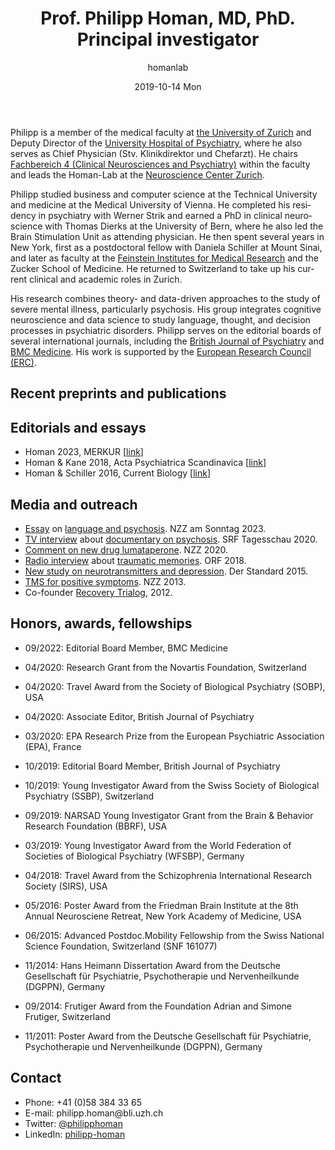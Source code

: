 #+TITLE:       Prof. Philipp Homan, MD, PhD. Principal investigator
#+AUTHOR:      homanlab
#+EMAIL:       homanlab.zuerich@gmail.com
#+DATE:        2019-10-14 Mon
#+URI:         /people/%y/%m/%d/philipp-homan-md-phd
#+KEYWORDS:    lab, philipp, contact, cv
#+TAGS:        lab, philipp, contact, cv
#+LANGUAGE:    en
#+OPTIONS:     H:3 num:nil toc:nil \n:nil ::t |:t ^:nil -:nil f:t *:t <:t
#+DESCRIPTION: Principal Investigator
#+AVATAR:      https://homanlab.github.io/media/img/lab_ph2.png

#+ATTR_HTML: :width 200px
[[https://homanlab.github.io/media/img/lab_ph2.png]]


Philipp is a member of the medical faculty at
[[https://www.med.uzh.ch/de/UeberdieFakultaet/fakultaetsmitglieder.html][the
University of Zurich]] and Deputy Director of the
[[https://www.pukzh.ch][University Hospital of Psychiatry]], where he
also serves as Chief Physician (Stv. Klinikdirektor und Chefarzt). He
chairs
[[https://www.med.uzh.ch/de/UeberdieFakultaet/Fakult%C3%A4tsausschuss.html][Fachbereich
4 (Clinical Neurosciences and Psychiatry)]] within the faculty and
leads the Homan-Lab at the
[[https://www.neuroscience.uzh.ch][Neuroscience Center Zurich]].

Philipp studied business and computer science at the Technical
University and medicine at the Medical University of Vienna. He
completed his residency in psychiatry with Werner Strik and earned a
PhD in clinical neuroscience with Thomas Dierks at the University of
Bern, where he also led the Brain Stimulation Unit as attending
physician. He then spent several years in New York, first as a
postdoctoral fellow with Daniela Schiller at Mount Sinai, and later as
faculty at the [[https://feinstein.northwell.edu][Feinstein Institutes
for Medical Research]] and the Zucker School of Medicine. He returned
to Switzerland to take up his current clinical and academic roles in
Zurich.

His research combines theory- and data-driven approaches to the study
of severe mental illness, particularly psychosis. His group integrates
cognitive neuroscience and data science to study language, thought,
and decision processes in psychiatric disorders. Philipp serves on the
editorial boards of several international journals, including the
[[https://www.cambridge.org/core/journals/the-british-journal-of-psychiatry][British
Journal of Psychiatry]] and
[[https://bmcmedicine.biomedcentral.com][BMC Medicine]]. His work is
supported by the
[[https://erc.europa.eu/news-events/news/synergy-grants-2023-examples-projects][European
Research Council (ERC)]].
 
** Recent preprints and publications
#+HTML: <div id="pubmed-results"></div>
#+HTML: <script src="pubmed.js"></script>
#+HTML: <script async src="https://d1bxh8uas1mnw7.cloudfront.net/assets/embed.js"></script>
#+HTML: <script>
#+HTML:  loadPubmedPublications({
#+HTML:    authorRaw: "Homan P NOT Homan PJ[au] NOT Homan Philip[au] NOT Homan Patricia",
#+HTML:    highlightAuthor: "Homan P",
#+HTML:    tag: "",
#+HTML:    retmax: 15,
#+HTML:    targetId: "pubmed-results"
#+HTML:  });
#+HTML:  </script>


** Editorials and essays
- Homan 2023, MERKUR [[[https://volltext.merkur-zeitschrift.de/article/99.120210/mr-77-6-81][link]]]
- Homan & Kane 2018, Acta Psychiatrica Scandinavica [[[https://onlinelibrary.wiley.com/doi/full/10.1111/acps.12965][link]]]
- Homan & Schiller 2016, Current Biology [[[https://www.cell.com/current-biology/fulltext/S0960-9822(16)30981-2?_returnURL=https%253A%252F%252Flinkinghub.elsevier.com%252Fretrieve%252Fpii%252FS0960982216309812%253Fshowall%253Dtrue][link]]]

** Media and outreach
- [[https://magazin.nzz.ch/nzz-am-sonntag/wissen/wie-ki-bei-der-erfassung-psychischer-krankheiten-helfen-koennte-ld.1741348?reduced=true][Essay]] on [[https://magazin.nzz.ch/nzz-am-sonntag/wissen/wie-ki-bei-der-erfassung-psychischer-krankheiten-helfen-koennte-ld.1741348?reduced=true][language and psychosis]]. NZZ am Sonntag 2023.
- [[https://www.dropbox.com/s/b6xz9woenja67i6/srf_tagesschau_070820_clip.mp4?dl=0][TV interview]] about [[https://www.srf.ch/kultur/film-serien/loulou-eine-doku-ueber-verrueckte-von-einem-verrueckten][documentary on psychosis]]. SRF Tagesschau 2020.
- [[https://www.dropbox.com/s/4q1ukyvpiowuze1/NZZ2020.pdf?dl=0][Comment on new drug lumataperone]]. NZZ 2020.
- [[https://www.dropbox.com/s/q0u67aqz10pjvl0/oe1_journalum8_20181228.mp3?dl=0][Radio interview]] about [[https://science.orf.at/stories/2954096/][traumatic memories]]. ORF 2018.
- [[https://www.dropbox.com/s/bsrloqmd615fwjo/APA2015.pdf?dl=0][New study on neurotransmitters and depression]]. Der Standard 2015.
- [[https://www.dropbox.com/s/m5j672swskro4x8/KJ2MN.pdf?dl=0][TMS for positive symptoms]]. NZZ 2013. 
- Co-founder [[http://www.trialogbern.ch][Recovery Trialog]], 2012.

** Honors, awards, fellowships
# Over $310'000 total funding

- 09/2022: Editorial Board Member, BMC Medicine

- 04/2020: Research Grant from the Novartis Foundation, Switzerland

- 04/2020: Travel Award from the Society of Biological Psychiatry
  (SOBP), USA

- 04/2020: Associate Editor, British Journal of Psychiatry

- 03/2020: EPA Research Prize from the European Psychiatric Association
  (EPA), France

- 10/2019: Editorial Board Member, British Journal of Psychiatry

- 10/2019: Young Investigator Award from the Swiss Society of Biological
  Psychiatry (SSBP), Switzerland

- 09/2019: NARSAD Young Investigator Grant from the Brain & Behavior
  Research Foundation (BBRF), USA

- 03/2019: Young Investigator Award from the World Federation of
  Societies of Biological Psychiatry (WFSBP), Germany

- 04/2018: Travel Award from the Schizophrenia International Research
  Society (SIRS), USA

- 05/2016: Poster Award from the Friedman Brain Institute at the 8th
  Annual Neurosciene Retreat, New York Academy of Medicine, USA

- 06/2015: Advanced Postdoc.Mobility Fellowship from the Swiss National
  Science Foundation, Switzerland (SNF 161077)

- 11/2014: Hans Heimann Dissertation Award from the Deutsche
  Gesellschaft für Psychiatrie, Psychotherapie und Nervenheilkunde
  (DGPPN), Germany

- 09/2014: Frutiger Award from the Foundation Adrian and Simone
  Frutiger, Switzerland

- 11/2011: Poster Award from the Deutsche Gesellschaft für Psychiatrie,
  Psychotherapie und Nervenheilkunde (DGPPN), Germany

** Contact
#+ATTR_HTML: :target _blank
- Phone: +41 (0)58 384 33 65
- E-mail: philipp.homan@bli.uzh.ch
- Twitter: [[https://twitter.com/philipphoman][@philipphoman]]
- LinkedIn: [[https://www.linkedin.com/in/philipp-homan-832223188/][philipp-homan]]
